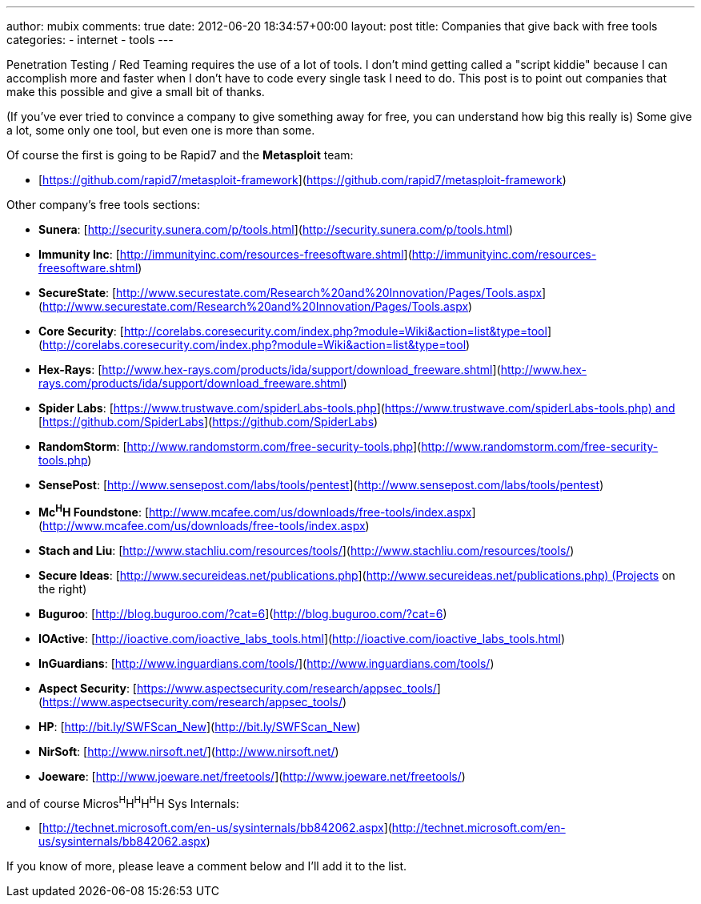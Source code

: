 ---
author: mubix
comments: true
date: 2012-06-20 18:34:57+00:00
layout: post
title: Companies that give back with free tools
categories:
- internet
- tools
---

Penetration Testing / Red Teaming requires the use of a lot of tools. I don't mind getting called a "script kiddie" because I can accomplish more and faster when I don't have to code every single task I need to do. This post is to point out companies that make this possible and give a small bit of thanks.

(If you've ever tried to convince a company to give something away for free, you can understand how big this really is) Some give a lot, some only one tool, but even one is more than some.

Of course the first is going to be Rapid7 and the **Metasploit** team:

* [https://github.com/rapid7/metasploit-framework](https://github.com/rapid7/metasploit-framework)

Other company's free tools sections:

* **Sunera**: [http://security.sunera.com/p/tools.html](http://security.sunera.com/p/tools.html)
* **Immunity Inc**: [http://immunityinc.com/resources-freesoftware.shtml](http://immunityinc.com/resources-freesoftware.shtml)
* **SecureState**: [http://www.securestate.com/Research%20and%20Innovation/Pages/Tools.aspx](http://www.securestate.com/Research%20and%20Innovation/Pages/Tools.aspx)
* **Core Security**: [http://corelabs.coresecurity.com/index.php?module=Wiki&action=list&type=tool](http://corelabs.coresecurity.com/index.php?module=Wiki&action=list&type=tool)
* **Hex-Rays**: [http://www.hex-rays.com/products/ida/support/download_freeware.shtml](http://www.hex-rays.com/products/ida/support/download_freeware.shtml)
* **Spider Labs**: [https://www.trustwave.com/spiderLabs-tools.php](https://www.trustwave.com/spiderLabs-tools.php) and [https://github.com/SpiderLabs](https://github.com/SpiderLabs)
* **RandomStorm**: [http://www.randomstorm.com/free-security-tools.php](http://www.randomstorm.com/free-security-tools.php)
* **SensePost**: [http://www.sensepost.com/labs/tools/pentest](http://www.sensepost.com/labs/tools/pentest)
* **Mc^H^H Foundstone**: [http://www.mcafee.com/us/downloads/free-tools/index.aspx](http://www.mcafee.com/us/downloads/free-tools/index.aspx)
* **Stach and Liu**: [http://www.stachliu.com/resources/tools/](http://www.stachliu.com/resources/tools/)
* **Secure Ideas**: [http://www.secureideas.net/publications.php](http://www.secureideas.net/publications.php) (Projects on the right)
* **Buguroo**: [http://blog.buguroo.com/?cat=6](http://blog.buguroo.com/?cat=6)
* **IOActive**: [http://ioactive.com/ioactive_labs_tools.html](http://ioactive.com/ioactive_labs_tools.html)
* **InGuardians**: [http://www.inguardians.com/tools/](http://www.inguardians.com/tools/)
* **Aspect Security**: [https://www.aspectsecurity.com/research/appsec_tools/](https://www.aspectsecurity.com/research/appsec_tools/)
* **HP**: [http://bit.ly/SWFScan_New](http://bit.ly/SWFScan_New)
* **NirSoft**: [http://www.nirsoft.net/](http://www.nirsoft.net/)
* **Joeware**: [http://www.joeware.net/freetools/](http://www.joeware.net/freetools/)

and of course Micros^H^H^H^H^H^H Sys Internals:

* [http://technet.microsoft.com/en-us/sysinternals/bb842062.aspx](http://technet.microsoft.com/en-us/sysinternals/bb842062.aspx)

If you know of more, please leave a comment below and I'll add it to the list.
